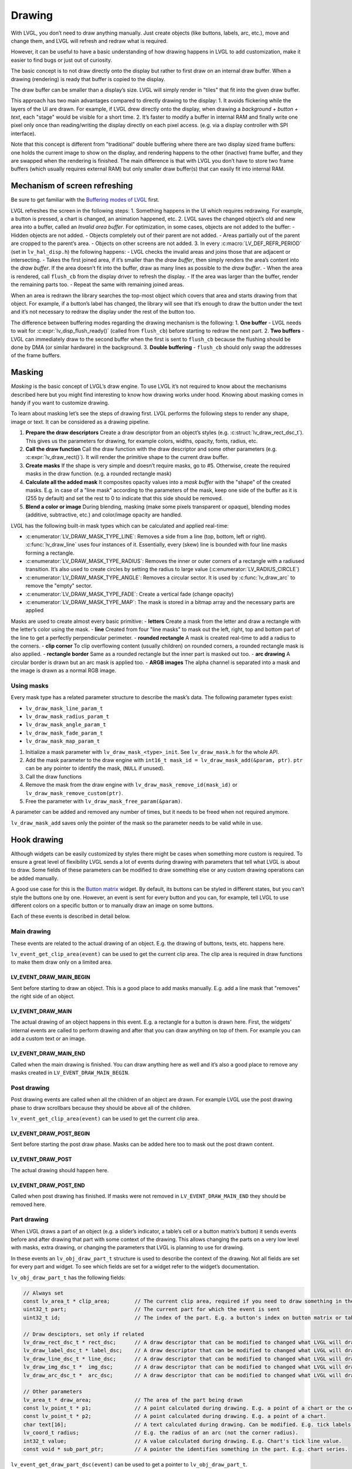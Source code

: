 =======
Drawing
=======

With LVGL, you don’t need to draw anything manually. Just create objects
(like buttons, labels, arc, etc.), move and change them, and LVGL will
refresh and redraw what is required.

However, it can be useful to have a basic understanding of how drawing
happens in LVGL to add customization, make it easier to find bugs or
just out of curiosity.

The basic concept is to not draw directly onto the display but rather to
first draw on an internal draw buffer. When a drawing (rendering) is
ready that buffer is copied to the display.

The draw buffer can be smaller than a display’s size. LVGL will simply
render in "tiles" that fit into the given draw buffer.

This approach has two main advantages compared to directly drawing to
the display: 1. It avoids flickering while the layers of the UI are
drawn. For example, if LVGL drew directly onto the display, when drawing
a *background + button + text*, each "stage" would be visible for a
short time. 2. It’s faster to modify a buffer in internal RAM and
finally write one pixel only once than reading/writing the display
directly on each pixel access. (e.g. via a display controller with SPI
interface).

Note that this concept is different from "traditional" double buffering
where there are two display sized frame buffers: one holds the current
image to show on the display, and rendering happens to the other
(inactive) frame buffer, and they are swapped when the rendering is
finished. The main difference is that with LVGL you don’t have to store
two frame buffers (which usually requires external RAM) but only smaller
draw buffer(s) that can easily fit into internal RAM.

Mechanism of screen refreshing
******************************

Be sure to get familiar with the `Buffering modes of LVGL </porting/display>`__ first.

LVGL refreshes the screen in the following steps: 1. Something happens
in the UI which requires redrawing. For example, a button is pressed, a
chart is changed, an animation happened, etc. 2. LVGL saves the changed
object’s old and new area into a buffer, called an *Invalid area
buffer*. For optimization, in some cases, objects are not added to the
buffer: - Hidden objects are not added. - Objects completely out of
their parent are not added. - Areas partially out of the parent are
cropped to the parent’s area. - Objects on other screens are not added.
3. In every :c:macro:`LV_DEF_REFR_PERIOD` (set in ``lv_hal_disp.h``) the
following happens: - LVGL checks the invalid areas and joins those that
are adjacent or intersecting. - Takes the first joined area, if it’s
smaller than the *draw buffer*, then simply renders the area’s content
into the *draw buffer*. If the area doesn’t fit into the buffer, draw as
many lines as possible to the *draw buffer*. - When the area is
rendered, call ``flush_cb`` from the display driver to refresh the
display. - If the area was larger than the buffer, render the remaining
parts too. - Repeat the same with remaining joined areas.

When an area is redrawn the library searches the top-most object which
covers that area and starts drawing from that object. For example, if a
button’s label has changed, the library will see that it’s enough to
draw the button under the text and it’s not necessary to redraw the
display under the rest of the button too.

The difference between buffering modes regarding the drawing mechanism
is the following: 1. **One buffer** - LVGL needs to wait for
:c:expr:`lv_disp_flush_ready()` (called from ``flush_cb``) before starting to
redraw the next part. 2. **Two buffers** - LVGL can immediately draw to
the second buffer when the first is sent to ``flush_cb`` because the
flushing should be done by DMA (or similar hardware) in the background.
3. **Double buffering** - ``flush_cb`` should only swap the addresses of
the frame buffers.

Masking
*******

*Masking* is the basic concept of LVGL’s draw engine. To use LVGL it’s
not required to know about the mechanisms described here but you might
find interesting to know how drawing works under hood. Knowing about
masking comes in handy if you want to customize drawing.

To learn about masking let’s see the steps of drawing first. LVGL
performs the following steps to render any shape, image or text. It can
be considered as a drawing pipeline.

1. **Prepare the draw descriptors** Create a draw descriptor from an
   object’s styles (e.g. :c:struct:`lv_draw_rect_dsc_t`). This gives us the
   parameters for drawing, for example colors, widths, opacity, fonts,
   radius, etc.
2. **Call the draw function** Call the draw function with the draw
   descriptor and some other parameters (e.g. :c:expr:`lv_draw_rect()`). It
   will render the primitive shape to the current draw buffer.
3. **Create masks** If the shape is very simple and doesn’t require
   masks, go to #5. Otherwise, create the required masks in the draw
   function. (e.g. a rounded rectangle mask)
4. **Calculate all the added mask** It composites opacity values into a
   *mask buffer* with the "shape" of the created masks. E.g. in case of
   a "line mask" according to the parameters of the mask, keep one side
   of the buffer as it is (255 by default) and set the rest to 0 to
   indicate that this side should be removed.
5. **Blend a color or image** During blending, masking (make some pixels
   transparent or opaque), blending modes (additive, subtractive, etc.)
   and color/image opacity are handled.

LVGL has the following built-in mask types which can be calculated and
applied real-time:

- :c:enumerator:`LV_DRAW_MASK_TYPE_LINE`: Removes a side from a
  line (top, bottom, left or right). :c:func:`lv_draw_line` uses four instances
  of it. Essentially, every (skew) line is bounded with four line masks
  forming a rectangle.
- :c:enumerator:`LV_DRAW_MASK_TYPE_RADIUS`: Removes the inner or
  outer corners of a rectangle with a radiused transition. It’s also used
  to create circles by setting the radius to large value
  (:c:enumerator:`LV_RADIUS_CIRCLE`)
- :c:enumerator:`LV_DRAW_MASK_TYPE_ANGLE`: Removes a circular
  sector. It is used by :c:func:`lv_draw_arc` to remove the "empty" sector.
- :c:enumerator:`LV_DRAW_MASK_TYPE_FADE`: Create a vertical fade (change opacity)
- :c:enumerator:`LV_DRAW_MASK_TYPE_MAP`: The mask is stored in a bitmap array and the
  necessary parts are applied

Masks are used to create almost every basic primitive: - **letters**
Create a mask from the letter and draw a rectangle with the letter’s
color using the mask. - **line** Created from four "line masks" to mask
out the left, right, top and bottom part of the line to get a perfectly
perpendicular perimeter. - **rounded rectangle** A mask is created
real-time to add a radius to the corners. - **clip corner** To clip
overflowing content (usually children) on rounded corners, a rounded
rectangle mask is also applied. - **rectangle border** Same as a rounded
rectangle but the inner part is masked out too. - **arc drawing** A
circular border is drawn but an arc mask is applied too. - **ARGB
images** The alpha channel is separated into a mask and the image is
drawn as a normal RGB image.

Using masks
-----------

Every mask type has a related parameter structure to describe the mask’s
data. The following parameter types exist:

- ``lv_draw_mask_line_param_t``
- ``lv_draw_mask_radius_param_t``
- ``lv_draw_mask_angle_param_t``
- ``lv_draw_mask_fade_param_t``
- ``lv_draw_mask_map_param_t``

1. Initialize a mask parameter with ``lv_draw_mask_<type>_init``. See
   ``lv_draw_mask.h`` for the whole API.
2. Add the mask parameter to the draw engine with
   ``int16_t mask_id = lv_draw_mask_add(&param, ptr)``. ``ptr`` can be
   any pointer to identify the mask, (``NULL`` if unused).
3. Call the draw functions
4. Remove the mask from the draw engine with
   ``lv_draw_mask_remove_id(mask_id)`` or
   ``lv_draw_mask_remove_custom(ptr)``.
5. Free the parameter with ``lv_draw_mask_free_param(&param)``.

A parameter can be added and removed any number of times, but it needs
to be freed when not required anymore.

``lv_draw_mask_add`` saves only the pointer of the mask so the parameter
needs to be valid while in use.

Hook drawing
************

Although widgets can be easily customized by styles there might be cases
when something more custom is required. To ensure a great level of
flexibility LVGL sends a lot of events during drawing with parameters
that tell what LVGL is about to draw. Some fields of these parameters
can be modified to draw something else or any custom drawing operations
can be added manually.

A good use case for this is the `Button matrix </widgets/btnmatrix>`__
widget. By default, its buttons can be styled in different states, but
you can’t style the buttons one by one. However, an event is sent for
every button and you can, for example, tell LVGL to use different colors
on a specific button or to manually draw an image on some buttons.

Each of these events is described in detail below.

Main drawing
------------

These events are related to the actual drawing of an object. E.g. the
drawing of buttons, texts, etc. happens here.

``lv_event_get_clip_area(event)`` can be used to get the current clip
area. The clip area is required in draw functions to make them draw only
on a limited area.

LV_EVENT_DRAW_MAIN_BEGIN
^^^^^^^^^^^^^^^^^^^^^^^^

Sent before starting to draw an object. This is a good place to add
masks manually. E.g. add a line mask that "removes" the right side of an
object.

LV_EVENT_DRAW_MAIN
^^^^^^^^^^^^^^^^^^

The actual drawing of an object happens in this event. E.g. a rectangle
for a button is drawn here. First, the widgets’ internal events are
called to perform drawing and after that you can draw anything on top of
them. For example you can add a custom text or an image.

LV_EVENT_DRAW_MAIN_END
^^^^^^^^^^^^^^^^^^^^^^

Called when the main drawing is finished. You can draw anything here as
well and it’s also a good place to remove any masks created in
``LV_EVENT_DRAW_MAIN_BEGIN``.

Post drawing
------------

Post drawing events are called when all the children of an object are
drawn. For example LVGL use the post drawing phase to draw scrollbars
because they should be above all of the children.

``lv_event_get_clip_area(event)`` can be used to get the current clip
area.

LV_EVENT_DRAW_POST_BEGIN
^^^^^^^^^^^^^^^^^^^^^^^^

Sent before starting the post draw phase. Masks can be added here too to
mask out the post drawn content.

LV_EVENT_DRAW_POST
^^^^^^^^^^^^^^^^^^

The actual drawing should happen here.

LV_EVENT_DRAW_POST_END
^^^^^^^^^^^^^^^^^^^^^^

Called when post drawing has finished. If masks were not removed in
``LV_EVENT_DRAW_MAIN_END`` they should be removed here.

Part drawing
------------

When LVGL draws a part of an object (e.g. a slider’s indicator, a
table’s cell or a button matrix’s button) it sends events before and
after drawing that part with some context of the drawing. This allows
changing the parts on a very low level with masks, extra drawing, or
changing the parameters that LVGL is planning to use for drawing.

In these events an ``lv_obj_draw_part_t`` structure is used to describe
the context of the drawing. Not all fields are set for every part and
widget. To see which fields are set for a widget refer to the widget’s
documentation.

``lv_obj_draw_part_t`` has the following fields:

.. code:: c

   // Always set
   const lv_area_t * clip_area;        // The current clip area, required if you need to draw something in the event
   uint32_t part;                      // The current part for which the event is sent
   uint32_t id;                        // The index of the part. E.g. a button's index on button matrix or table cell index.

   // Draw desciptors, set only if related
   lv_draw_rect_dsc_t * rect_dsc;      // A draw descriptor that can be modified to changed what LVGL will draw. Set only for rectangle-like parts
   lv_draw_label_dsc_t * label_dsc;    // A draw descriptor that can be modified to changed what LVGL will draw. Set only for text-like parts
   lv_draw_line_dsc_t * line_dsc;      // A draw descriptor that can be modified to changed what LVGL will draw. Set only for line-like parts
   lv_draw_img_dsc_t *  img_dsc;       // A draw descriptor that can be modified to changed what LVGL will draw. Set only for image-like parts
   lv_draw_arc_dsc_t *  arc_dsc;       // A draw descriptor that can be modified to changed what LVGL will draw. Set only for arc-like parts

   // Other parameters
   lv_area_t * draw_area;              // The area of the part being drawn
   const lv_point_t * p1;              // A point calculated during drawing. E.g. a point of a chart or the center of an arc.
   const lv_point_t * p2;              // A point calculated during drawing. E.g. a point of a chart.
   char text[16];                      // A text calculated during drawing. Can be modified. E.g. tick labels on a chart axis.
   lv_coord_t radius;                  // E.g. the radius of an arc (not the corner radius).
   int32_t value;                      // A value calculated during drawing. E.g. Chart's tick line value.
   const void * sub_part_ptr;          // A pointer the identifies something in the part. E.g. chart series.

``lv_event_get_draw_part_dsc(event)`` can be used to get a pointer to
``lv_obj_draw_part_t``.

LV_EVENT_DRAW_PART_BEGIN
^^^^^^^^^^^^^^^^^^^^^^^^

Start the drawing of a part. This is a good place to modify the draw
descriptors (e.g. ``rect_dsc``), or add masks.

LV_EVENT_DRAW_PART_END
^^^^^^^^^^^^^^^^^^^^^^

Finish the drawing of a part. This is a good place to draw extra content
on the part or remove masks added in ``LV_EVENT_DRAW_PART_BEGIN``.

Others
------

LV_EVENT_COVER_CHECK
^^^^^^^^^^^^^^^^^^^^

This event is used to check whether an object fully covers an area or
not.

``lv_event_get_cover_area(event)`` returns a pointer to an area to check
and ``lv_event_set_cover_res(event, res)`` can be used to set one of
these results: - ``LV_COVER_RES_COVER`` the area is fully covered by the
object - ``LV_COVER_RES_NOT_COVER`` the area is not covered by the
object - ``LV_COVER_RES_MASKED`` there is a mask on the object, so it
does not fully cover the area

Here are some reasons why an object would be unable to fully cover an
area: - It’s simply not fully in area - It has a radius - It doesn’t
have 100% background opacity - It’s an ARGB or chroma keyed image - It
does not have normal blending mode. In this case LVGL needs to know the
colors under the object to apply blending properly - It’s a text, etc

In short if for any reason the area below an object is visible than the
object doesn’t cover that area.

Before sending this event LVGL checks if at least the widget’s
coordinates fully cover the area or not. If not the event is not called.

You need to check only the drawing you have added. The existing
properties known by a widget are handled in its internal events. E.g. if
a widget has > 0 radius it might not cover an area, but you need to
handle ``radius`` only if you will modify it and the widget won’t know
about it.

LV_EVENT_REFR_EXT_DRAW_SIZE
^^^^^^^^^^^^^^^^^^^^^^^^^^^

If you need to draw outside a widget, LVGL needs to know about it to
provide extra space for drawing. Let’s say you create an event which
writes the current value of a slider above its knob. In this case LVGL
needs to know that the slider’s draw area should be larger with the size
required for the text.

You can simply set the required draw area with
``lv_event_set_ext_draw_size(e, size)``.

API
***

.. Autogenerated

.. raw:: html

    <div include-html="draw\sdl\lv_draw_sdl_mask.html"></div>
    <div include-html="misc\lv_gc.html"></div>
    <div include-html="draw\lv_draw_img.html"></div>
    <div include-html="draw\lv_draw_triangle.html"></div>
    <div include-html="draw\sw\lv_draw_sw_blend.html"></div>
    <div include-html="draw\lv_draw_label.html"></div>
    <div include-html="draw\sdl\lv_draw_sdl_layer.html"></div>
    <div include-html="draw\lv_draw_mask.html"></div>
    <div include-html="draw\sdl\lv_draw_sdl_composite.html"></div>
    <div include-html="draw\lv_draw_transform.html"></div>
    <div include-html="draw\sw\lv_draw_sw.html"></div>
    <div include-html="draw\lv_draw_layer.html"></div>
    <div include-html="draw\lv_draw_arc.html"></div>
    <div include-html="draw\lv_draw.html"></div>
    <div include-html="draw\lv_draw_rect.html"></div>
    <div include-html="draw\lv_draw_line.html"></div>
    <script>includeHTML();</script>

.. Autogenerated

.. raw:: html

    <div include-html="draw\lv_draw_triangle.html"></div>
    <div include-html="draw\lv_draw_line.html"></div>
    <div include-html="draw\lv_draw_img.html"></div>
    <div include-html="draw\lv_draw_rect.html"></div>
    <div include-html="draw\lv_draw_arc.html"></div>
    <div include-html="misc\lv_gc.html"></div>
    <div include-html="draw\lv_draw_mask.html"></div>
    <div include-html="draw\sdl\lv_draw_sdl_layer.html"></div>
    <div include-html="draw\lv_draw_layer.html"></div>
    <div include-html="draw\sdl\lv_draw_sdl_mask.html"></div>
    <div include-html="draw\sw\lv_draw_sw_blend.html"></div>
    <div include-html="draw\sdl\lv_draw_sdl_composite.html"></div>
    <div include-html="draw\sw\lv_draw_sw.html"></div>
    <div include-html="draw\lv_draw.html"></div>
    <div include-html="draw\lv_draw_label.html"></div>
    <div include-html="draw\lv_draw_transform.html"></div>
    <script>includeHTML();</script>

